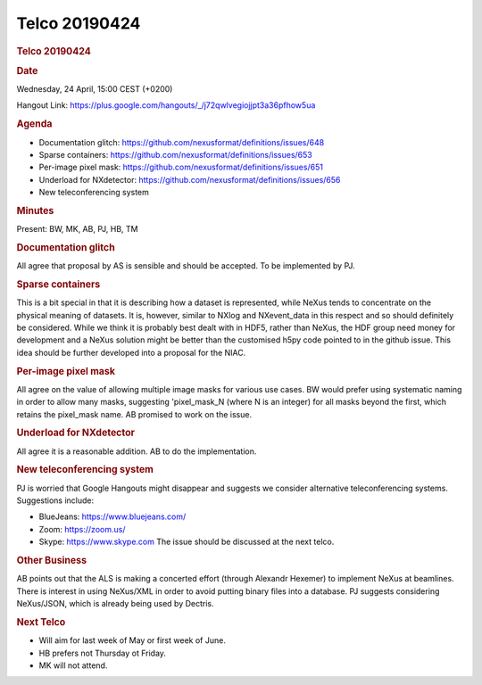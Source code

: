 =================
Telco 20190424
=================

.. container:: content

   .. container:: page

      .. rubric:: Telco 20190424
         :name: telco-20190424
         :class: page-title

      .. rubric:: Date
         :name: Telco_20190424_date

      Wednesday, 24 April, 15:00 CEST (+0200)

      Hangout Link:
      https://plus.google.com/hangouts/_/j72qwlvegiojjpt3a36pfhow5ua

      .. rubric:: Agenda
         :name: Telco_20190424_agenda

      -  Documentation glitch:
         https://github.com/nexusformat/definitions/issues/648
      -  Sparse containers:
         https://github.com/nexusformat/definitions/issues/653
      -  Per-image pixel mask:
         https://github.com/nexusformat/definitions/issues/651
      -  Underload for NXdetector:
         https://github.com/nexusformat/definitions/issues/656
      -  New teleconferencing system

      .. rubric:: Minutes
         :name: Telco_20190424_minutes

      Present: BW, MK, AB, PJ, HB, TM

      .. rubric:: Documentation glitch
         :name: documentation-glitch

      All agree that proposal by AS is sensible and should be accepted.
      To be implemented by PJ.

      .. rubric:: Sparse containers
         :name: sparse-containers

      This is a bit special in that it is describing how a dataset is
      represented, while NeXus tends to concentrate on the physical
      meaning of datasets. It is, however, similar to NXlog and
      NXevent_data in this respect and so should definitely be
      considered. While we think it is probably best dealt with in HDF5,
      rather than NeXus, the HDF group need money for development and a
      NeXus solution might be better than the customised h5py code
      pointed to in the github issue. This idea should be further
      developed into a proposal for the NIAC.

      .. rubric:: Per-image pixel mask
         :name: per-image-pixel-mask

      All agree on the value of allowing multiple image masks for
      various use cases. BW would prefer using systematic naming in
      order to allow many masks, suggesting 'pixel_mask_N    (where N is
      an integer) for all masks beyond the first, which retains the
      pixel_mask name. AB promised to work on the issue.

      .. rubric:: Underload for NXdetector
         :name: underload-for-nxdetector

      All agree it is a reasonable addition. AB to do the
      implementation.

      .. rubric:: New teleconferencing system
         :name: new-teleconferencing-system

      PJ is worried that Google Hangouts might disappear and suggests we
      consider alternative teleconferencing systems. Suggestions
      include:

      -  BlueJeans: https://www.bluejeans.com/
      -  Zoom: https://zoom.us/
      -  Skype: https://www.skype.com The issue should be discussed at
         the next telco.

      .. rubric:: Other Business
         :name: Telco_20190424_other-business

      AB points out that the ALS is making a concerted effort (through
      Alexandr Hexemer) to implement NeXus at beamlines. There is
      interest in using NeXus/XML in order to avoid putting binary files
      into a database. PJ suggests considering NeXus/JSON, which is
      already being used by Dectris.

      .. rubric:: Next Telco
         :name: Telco_20190424_next-telco

      -  Will aim for last week of May or first week of June.
      -  HB prefers not Thursday ot Friday.
      -  MK will not attend.

